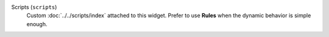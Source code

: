 Scripts (``scripts``)
    Custom :doc:`../../scripts/index` attached to this widget. Prefer to use **Rules** when the dynamic behavior is simple enough.
